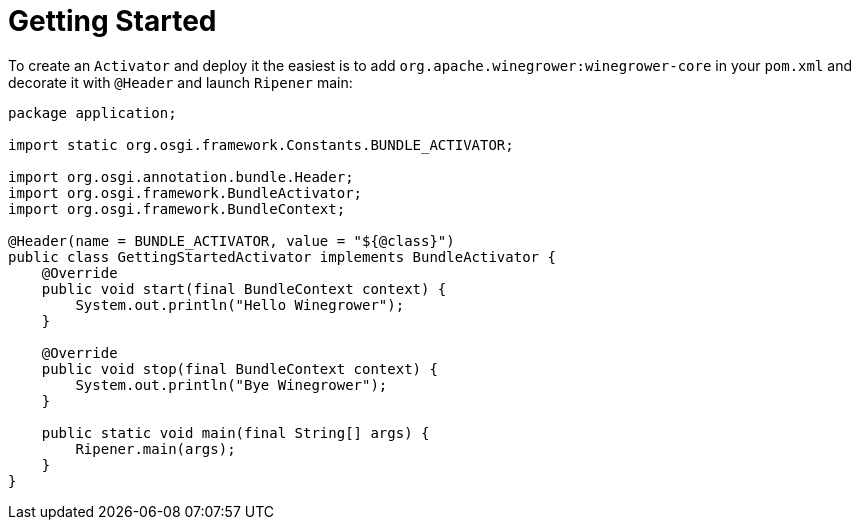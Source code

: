 = Getting Started

To create an `Activator` and deploy it the easiest is to add `org.apache.winegrower:winegrower-core` in your `pom.xml`
and decorate it with `@Header` and launch `Ripener` main:

[source,java]
----
package application;

import static org.osgi.framework.Constants.BUNDLE_ACTIVATOR;

import org.osgi.annotation.bundle.Header;
import org.osgi.framework.BundleActivator;
import org.osgi.framework.BundleContext;

@Header(name = BUNDLE_ACTIVATOR, value = "${@class}")
public class GettingStartedActivator implements BundleActivator {
    @Override
    public void start(final BundleContext context) {
        System.out.println("Hello Winegrower");
    }

    @Override
    public void stop(final BundleContext context) {
        System.out.println("Bye Winegrower");
    }

    public static void main(final String[] args) {
        Ripener.main(args);
    }
}
----
